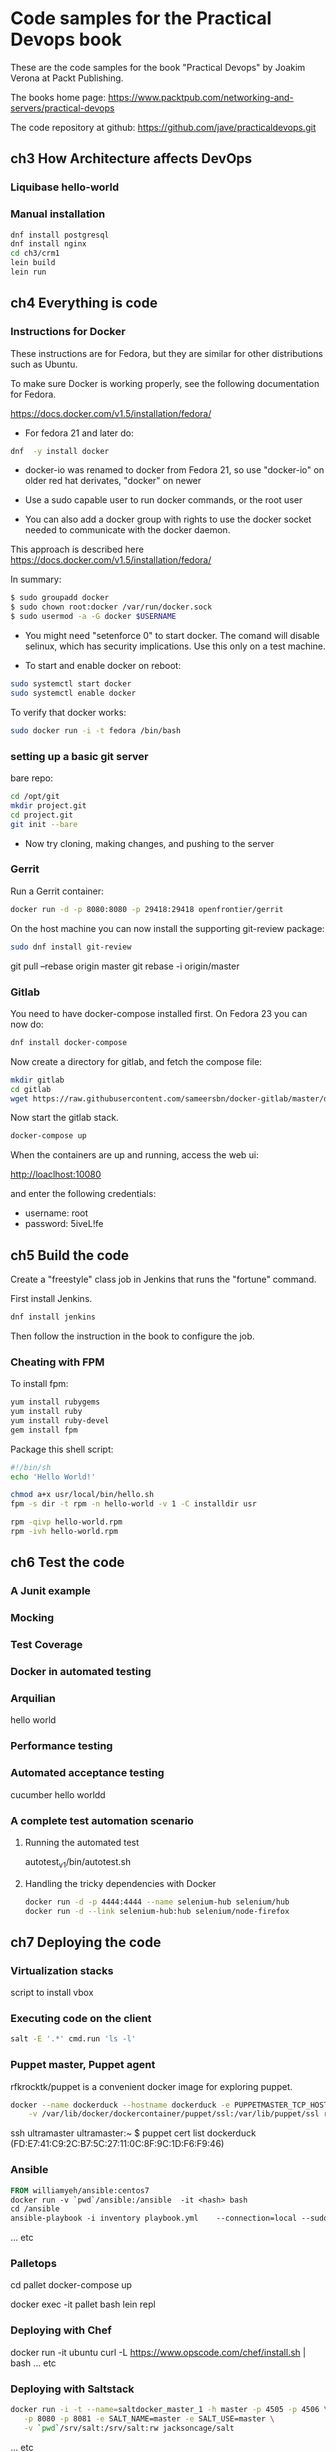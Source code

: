 * Code samples for the Practical Devops book
These are the code samples for the book "Practical Devops" by Joakim
Verona at Packt Publishing.

The books home page:
https://www.packtpub.com/networking-and-servers/practical-devops

The code repository at github:
https://github.com/jave/practicaldevops.git
** ch3 How Architecture affects DevOps
*** COMMENT Shared authentication( with ldap)
*** COMMENT large binary files
*** COMMENT The Pull Request model

*** Liquibase hello-world

*** Manual installation
#+BEGIN_SRC sh
dnf install postgresql
dnf install nginx
cd ch3/crm1
lein build
lein run
#+END_SRC
** ch4 Everything is code
*** Instructions for Docker
These instructions are for Fedora, but they are similar for other
distributions such as Ubuntu.

To make sure Docker is working properly,
see the following documentation for Fedora. 

https://docs.docker.com/v1.5/installation/fedora/

- For fedora 21 and later do: 
#+BEGIN_SRC sh
dnf  -y install docker
#+END_SRC

- docker-io was renamed to docker from Fedora 21, so use "docker-io" on older red hat
  derivates, "docker" on newer

- Use a sudo capable user to run docker commands, or the root user

- You can also add a docker group with rights to use the docker socket
  needed to communicate with the docker daemon.

This approach is described here
https://docs.docker.com/v1.5/installation/fedora/

In summary:
#+BEGIN_SRC sh
$ sudo groupadd docker
$ sudo chown root:docker /var/run/docker.sock
$ sudo usermod -a -G docker $USERNAME
#+END_SRC

- You might need "setenforce 0" to start docker.  The comand will
  disable selinux, which has security implications. Use this only on a
  test machine.

- To start and enable docker on reboot:
#+BEGIN_SRC sh
sudo systemctl start docker
sudo systemctl enable docker
#+END_SRC

To verify that docker works:
#+BEGIN_SRC sh
sudo docker run -i -t fedora /bin/bash
#+END_SRC

*** setting up a basic git server
bare repo:
#+BEGIN_SRC sh
cd /opt/git 
mkdir project.git
cd project.git
git init --bare
#+END_SRC

- Now try cloning, making changes, and pushing to the server
*** Gerrit 
Run a Gerrit container:
#+BEGIN_SRC sh
docker run -d -p 8080:8080 -p 29418:29418 openfrontier/gerrit
#+END_SRC

On the host machine you can now install the supporting git-review
package:
#+BEGIN_SRC sh
sudo dnf install git-review
#+END_SRC

# TODO needs explanation
git pull --rebase origin master
git rebase -i origin/master

*** COMMENT The Pull Request model
*** Gitlab
You need to have docker-compose installed first.
On Fedora 23 you can now do:
#+BEGIN_SRC sh
dnf install docker-compose
#+END_SRC

Now create a directory for gitlab, and fetch the compose file:
#+BEGIN_SRC sh
mkdir gitlab 
cd gitlab 
wget https://raw.githubusercontent.com/sameersbn/docker-gitlab/master/docker-compose.yml
#+END_SRC

Now start the gitlab stack.
#+BEGIN_SRC sh
docker-compose up
#+END_SRC

When the containers are up and running, access the web ui:

http://loaclhost:10080

and enter the following credentials:

- username: root
- password: 5iveL!fe



** ch5 Build the code
Create a "freestyle" class job in Jenkins that runs the "fortune"
command.

First install Jenkins.
#+BEGIN_SRC sh
dnf install jenkins
#+END_SRC

Then follow the instruction in the book to configure the job.
*** Cheating with FPM
To install fpm:
#+BEGIN_SRC sh
yum install rubygems
yum install ruby
yum install ruby-devel
gem install fpm
#+END_SRC

Package this shell script:
#+BEGIN_SRC sh
#!/bin/sh
echo 'Hello World!'

chmod a+x usr/local/bin/hello.sh
fpm -s dir -t rpm -n hello-world -v 1 -C installdir usr

rpm -qivp hello-world.rpm
rpm -ivh hello-world.rpm
#+END_SRC
*** COMMENT Build slaves
*** COMMENT A note on cross-compiling
*** COMMENT Chaining jobs, build pipelines
*** COMMENT Build in dependency order

** ch6 Test the code
*** A Junit example
# TODO ?? seems kind of emoty.
*** Mocking
*** Test Coverage
*** Docker in automated testing
*** Arquilian
hello world
*** Performance testing
*** Automated acceptance testing
cucumber hello worldd
*** A complete test automation scenario
**** Running the automated test
autotest_v1/bin/autotest.sh
**** Handling the tricky dependencies with Docker
#+BEGIN_SRC sh
docker run -d -p 4444:4444 --name selenium-hub selenium/hub
docker run -d --link selenium-hub:hub selenium/node-firefox
#+END_SRC
** ch7 Deploying the code
*** Virtualization stacks
script to install vbox
*** Executing code on the client
#+BEGIN_SRC sh
salt -E '.*' cmd.run 'ls -l'
#+END_SRC

*** Puppet master, Puppet agent
# TODO https://hub.docker.com/r/rfkrocktk/puppet/ this is the agent

# https://hub.docker.com/r/rfkrocktk/puppetmaster/ this is the master

rfkrocktk/puppet is a convenient docker image for exploring puppet. 

#+BEGIN_SRC sh
docker --name dockerduck --hostname dockerduck -e PUPPETMASTER_TCP_HOST=ultramaster.example.com \
    -v /var/lib/docker/dockercontainer/puppet/ssl:/var/lib/puppet/ssl rfkrocktk/puppet
#+END_SRC
ssh ultramaster
ultramaster:~ $ puppet cert list
dockerduck (FD:E7:41:C9:2C:B7:5C:27:11:0C:8F:9C:1D:F6:F9:46)

*** Ansible
#+BEGIN_SRC Dockerfile
FROM williamyeh/ansible:centos7
docker run -v `pwd`/ansible:/ansible  -it <hash> bash
cd /ansible
ansible-playbook -i inventory playbook.yml    --connection=local --sudo
#+END_SRC
... etc
*** Palletops
cd pallet
docker-compose up

docker exec -it pallet  bash 
lein repl
*** Deploying with Chef
docker run -it ubuntu
curl -L https://www.opscode.com/chef/install.sh | bash
... etc
*** Deploying with Saltstack
#+BEGIN_SRC sh
docker run -i -t --name=saltdocker_master_1 -h master -p 4505 -p 4506 \
   -p 8080 -p 8081 -e SALT_NAME=master -e SALT_USE=master \
   -v `pwd`/srv/salt:/srv/salt:rw jacksoncage/salt
#+END_SRC
... etc
*** Vagrant
#+BEGIN_SRC sh
yum install 'vagrant*'
#+END_SRC

... etc
*** Deploying with Docker
# TODO ??? unfinished?
*** AWS
*** Azure
** ch8 Monitoring the code
*** Nagios 
#+BEGIN_SRC sh
docker run -e     NAGIOSADMIN_USER=nagiosadmin -e NAGIOSAMDIN_PASS=nagios  -p 80:30000 cpuguy83/nagios 
#+END_SRC

... etc
*** Munin
#+BEGIN_SRC sh
docker run -p 30005:80 lrivallain/munin:latest
#+END_SRC

... etc
*** Ganglia
#+BEGIN_SRC sh
docker run wookietreiber/ganglia --help
#+END_SRC

... etc
# TODO the docker compose example is broken!
*** Graphite
#+BEGIN_SRC sh
 docker run -it \
  -p 30020:80 \
  -p 2003:2003 \
  sitespeedio/graphite
#+END_SRC
...etc
*** Log handling
** ch9 Issue Tracking
** ch10 The Internet of Things and DevOps
...  Nodemcu Amica
